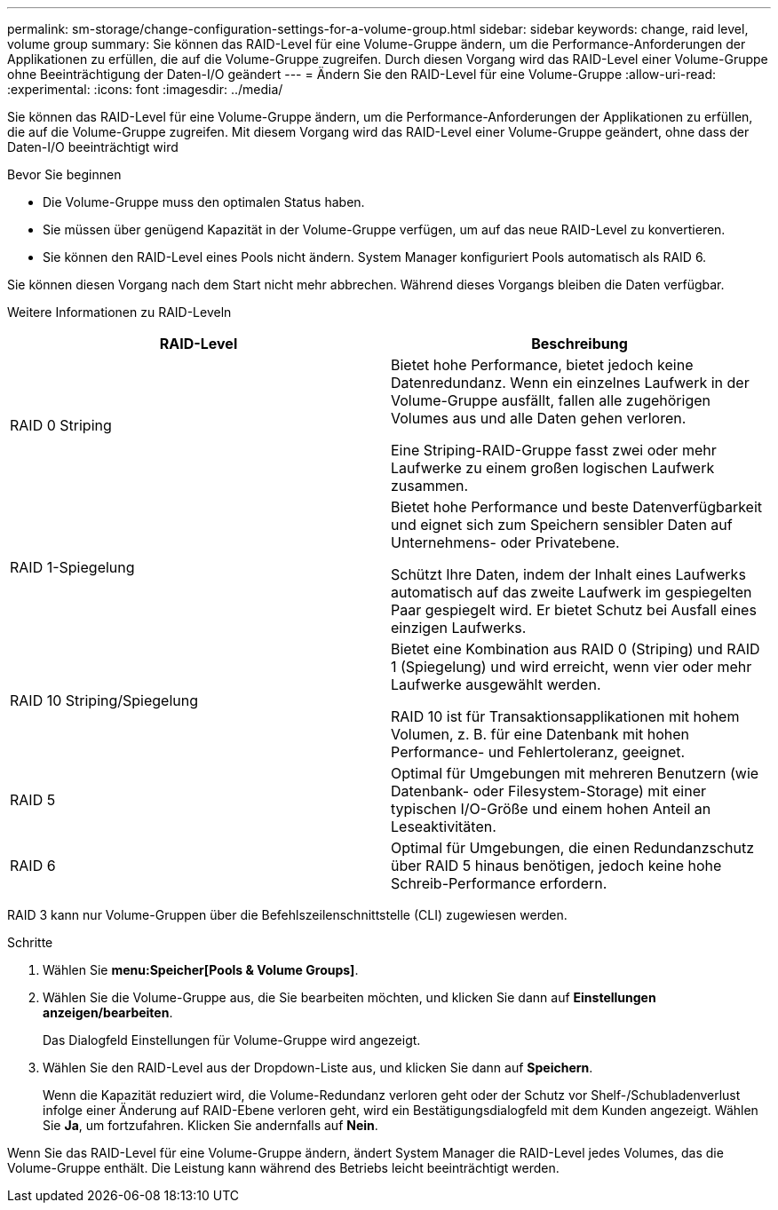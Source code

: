 ---
permalink: sm-storage/change-configuration-settings-for-a-volume-group.html 
sidebar: sidebar 
keywords: change, raid level, volume group 
summary: Sie können das RAID-Level für eine Volume-Gruppe ändern, um die Performance-Anforderungen der Applikationen zu erfüllen, die auf die Volume-Gruppe zugreifen. Durch diesen Vorgang wird das RAID-Level einer Volume-Gruppe ohne Beeinträchtigung der Daten-I/O geändert 
---
= Ändern Sie den RAID-Level für eine Volume-Gruppe
:allow-uri-read: 
:experimental: 
:icons: font
:imagesdir: ../media/


[role="lead"]
Sie können das RAID-Level für eine Volume-Gruppe ändern, um die Performance-Anforderungen der Applikationen zu erfüllen, die auf die Volume-Gruppe zugreifen. Mit diesem Vorgang wird das RAID-Level einer Volume-Gruppe geändert, ohne dass der Daten-I/O beeinträchtigt wird

.Bevor Sie beginnen
* Die Volume-Gruppe muss den optimalen Status haben.
* Sie müssen über genügend Kapazität in der Volume-Gruppe verfügen, um auf das neue RAID-Level zu konvertieren.
* Sie können den RAID-Level eines Pools nicht ändern. System Manager konfiguriert Pools automatisch als RAID 6.


Sie können diesen Vorgang nach dem Start nicht mehr abbrechen. Während dieses Vorgangs bleiben die Daten verfügbar.

Weitere Informationen zu RAID-Leveln

[cols="2*"]
|===
| RAID-Level | Beschreibung 


 a| 
RAID 0 Striping
 a| 
Bietet hohe Performance, bietet jedoch keine Datenredundanz. Wenn ein einzelnes Laufwerk in der Volume-Gruppe ausfällt, fallen alle zugehörigen Volumes aus und alle Daten gehen verloren.

Eine Striping-RAID-Gruppe fasst zwei oder mehr Laufwerke zu einem großen logischen Laufwerk zusammen.



 a| 
RAID 1-Spiegelung
 a| 
Bietet hohe Performance und beste Datenverfügbarkeit und eignet sich zum Speichern sensibler Daten auf Unternehmens- oder Privatebene.

Schützt Ihre Daten, indem der Inhalt eines Laufwerks automatisch auf das zweite Laufwerk im gespiegelten Paar gespiegelt wird. Er bietet Schutz bei Ausfall eines einzigen Laufwerks.



 a| 
RAID 10 Striping/Spiegelung
 a| 
Bietet eine Kombination aus RAID 0 (Striping) und RAID 1 (Spiegelung) und wird erreicht, wenn vier oder mehr Laufwerke ausgewählt werden.

RAID 10 ist für Transaktionsapplikationen mit hohem Volumen, z. B. für eine Datenbank mit hohen Performance- und Fehlertoleranz, geeignet.



 a| 
RAID 5
 a| 
Optimal für Umgebungen mit mehreren Benutzern (wie Datenbank- oder Filesystem-Storage) mit einer typischen I/O-Größe und einem hohen Anteil an Leseaktivitäten.



 a| 
RAID 6
 a| 
Optimal für Umgebungen, die einen Redundanzschutz über RAID 5 hinaus benötigen, jedoch keine hohe Schreib-Performance erfordern.

|===
RAID 3 kann nur Volume-Gruppen über die Befehlszeilenschnittstelle (CLI) zugewiesen werden.

.Schritte
. Wählen Sie *menu:Speicher[Pools & Volume Groups]*.
. Wählen Sie die Volume-Gruppe aus, die Sie bearbeiten möchten, und klicken Sie dann auf *Einstellungen anzeigen/bearbeiten*.
+
Das Dialogfeld Einstellungen für Volume-Gruppe wird angezeigt.

. Wählen Sie den RAID-Level aus der Dropdown-Liste aus, und klicken Sie dann auf *Speichern*.
+
Wenn die Kapazität reduziert wird, die Volume-Redundanz verloren geht oder der Schutz vor Shelf-/Schubladenverlust infolge einer Änderung auf RAID-Ebene verloren geht, wird ein Bestätigungsdialogfeld mit dem Kunden angezeigt. Wählen Sie *Ja*, um fortzufahren. Klicken Sie andernfalls auf *Nein*.



Wenn Sie das RAID-Level für eine Volume-Gruppe ändern, ändert System Manager die RAID-Level jedes Volumes, das die Volume-Gruppe enthält. Die Leistung kann während des Betriebs leicht beeinträchtigt werden.

